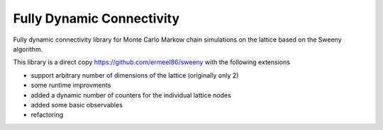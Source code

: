 Fully Dynamic Connectivity
===========

Fully dynamic connectivity library for Monte Carlo Markow chain simulations on the lattice based on the Sweeny algorithm.

This library is a direct copy https://github.com/ermeel86/sweeny with the following extensions

* support arbitrary number of dimensions of the lattice (originally only 2)
* some runtime improvments
* added a dynamic number of counters for the individual lattice nodes
* added some basic observables
* refactoring

